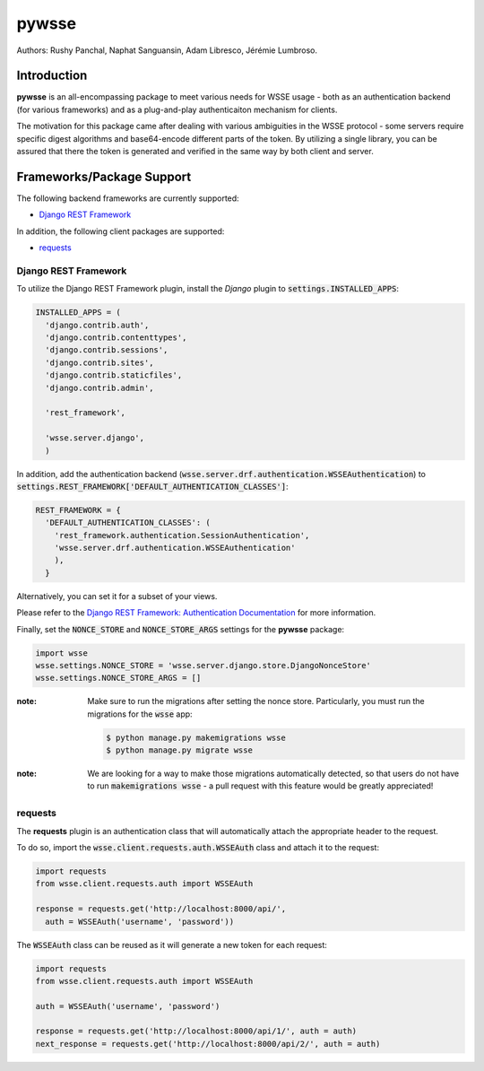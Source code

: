 pywsse
-------

Authors: Rushy Panchal, Naphat Sanguansin, Adam Libresco, Jérémie Lumbroso.

Introduction
============
**pywsse** is an all-encompassing package to meet various needs for WSSE
usage - both as an authentication backend (for various frameworks) and as a
plug-and-play authenticaiton mechanism for clients.

The motivation for this package came after dealing with various ambiguities
in the WSSE protocol - some servers require specific digest algorithms and
base64-encode different parts of the token. By utilizing a single library, you
can be assured that there the token is generated and verified in the same way
by both client and server.

Frameworks/Package Support
==========================

The following backend frameworks are currently supported:

* `Django REST Framework`_

In addition, the following client packages are supported:

* `requests`_

Django REST Framework
^^^^^^^^^^^^^^^^^^^^^

To utilize the Django REST Framework plugin, install the *Django* plugin to
:code:`settings.INSTALLED_APPS`:

.. code:: python

  INSTALLED_APPS = (
    'django.contrib.auth',
    'django.contrib.contenttypes',
    'django.contrib.sessions',
    'django.contrib.sites',
    'django.contrib.staticfiles',
    'django.contrib.admin',

    'rest_framework',

    'wsse.server.django',
    )

In addition, add the authentication backend
(:code:`wsse.server.drf.authentication.WSSEAuthentication`)
to :code:`settings.REST_FRAMEWORK['DEFAULT_AUTHENTICATION_CLASSES']`:

.. code:: python

  REST_FRAMEWORK = {
    'DEFAULT_AUTHENTICATION_CLASSES': (
      'rest_framework.authentication.SessionAuthentication',
      'wsse.server.drf.authentication.WSSEAuthentication'
      ),
    }

Alternatively, you can set it for a subset of your views.

Please refer to the `Django REST Framework: Authentication Documentation <http://www.django-rest-framework.org/api-guide/authentication/#setting-the-authentication-scheme>`_ for more information.

Finally, set the :code:`NONCE_STORE` and :code:`NONCE_STORE_ARGS` settings
for the **pywsse** package:

.. code:: python

  import wsse
  wsse.settings.NONCE_STORE = 'wsse.server.django.store.DjangoNonceStore'
  wsse.settings.NONCE_STORE_ARGS = []

:note: Make sure to run the migrations after setting the nonce store.
  Particularly, you must run the migrations for the :code:`wsse` app:

  .. code:: bash

    $ python manage.py makemigrations wsse
    $ python manage.py migrate wsse

:note: We are looking for a way to make those migrations automatically
  detected, so that users do not have to run :code:`makemigrations wsse` -
  a pull request with this feature would be greatly appreciated!

requests
^^^^^^^^

The **requests** plugin is an authentication class that will automatically
attach the appropriate header to the request.

To do so, import the :code:`wsse.client.requests.auth.WSSEAuth` class and
attach it to the request:

.. code:: python

  import requests
  from wsse.client.requests.auth import WSSEAuth

  response = requests.get('http://localhost:8000/api/',
    auth = WSSEAuth('username', 'password'))

The :code:`WSSEAuth` class can be reused as it will generate a new token for
each request:

.. code:: python

  import requests
  from wsse.client.requests.auth import WSSEAuth

  auth = WSSEAuth('username', 'password')

  response = requests.get('http://localhost:8000/api/1/', auth = auth)
  next_response = requests.get('http://localhost:8000/api/2/', auth = auth)
